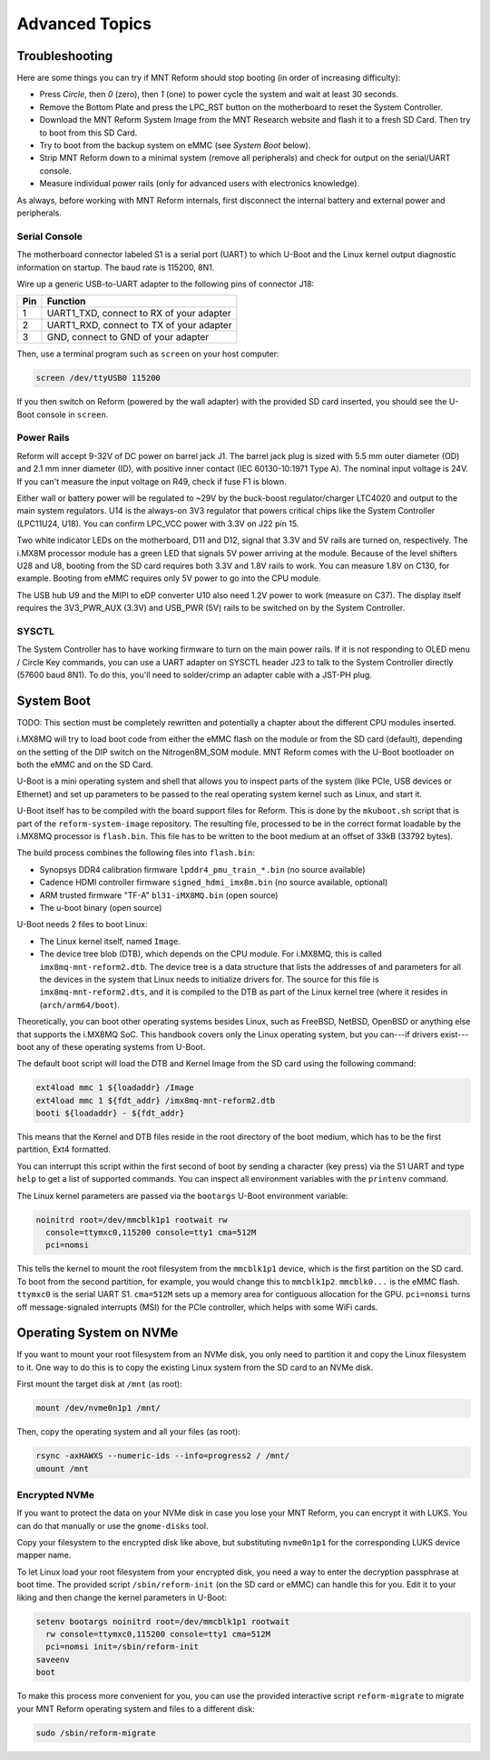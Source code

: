 Advanced Topics
===============

Troubleshooting
---------------

Here are some things you can try if MNT Reform should stop booting (in order of increasing difficulty):

- Press *Circle*, then *0* (zero), then *1* (one) to power cycle the system and wait at least 30 seconds.
- Remove the Bottom Plate and press the LPC_RST button on the motherboard to reset the System Controller.
- Download the MNT Reform System Image from the MNT Research website and flash it to a fresh SD Card. Then try to boot from this SD Card.
- Try to boot from the backup system on eMMC (see *System Boot* below).
- Strip MNT Reform down to a minimal system (remove all peripherals) and check for output on the serial/UART console.
- Measure individual power rails (only for advanced users with electronics knowledge).

As always, before working with MNT Reform internals, first disconnect the internal battery and external power and peripherals.

Serial Console
++++++++++++++

The motherboard connector labeled S1 is a serial port (UART) to which U-Boot and the Linux kernel output diagnostic information on startup. The baud rate is 115200, 8N1.

Wire up a generic USB-to-UART adapter to the following pins of connector J18:

=== ========================================
Pin Function
=== ========================================
1   UART1_TXD, connect to RX of your adapter
2   UART1_RXD, connect to TX of your adapter
3   GND, connect to GND of your adapter
=== ========================================

Then, use a terminal program such as ``screen`` on your host computer:

.. code-block:: none

   screen /dev/ttyUSB0 115200

If you then switch on Reform (powered by the wall adapter) with the provided SD card inserted, you should see the U-Boot console in ``screen``.

Power Rails
+++++++++++

Reform will accept 9-32V of DC power on barrel jack J1. The barrel jack plug is sized with 5.5 mm outer diameter (OD) and 2.1 mm inner diameter (ID), with positive inner contact (IEC 60130-10:1971 Type A). The nominal input voltage is 24V. If you can't measure the input voltage on R49, check if fuse F1 is blown.

Either wall or battery power will be regulated to ~29V by the buck-boost regulator/charger LTC4020 and output to the main system regulators. U14 is the always-on 3V3 regulator that powers critical chips like the System Controller (LPC11U24, U18). You can confirm LPC_VCC power with 3.3V on J22 pin 15.

Two white indicator LEDs on the motherboard, D11 and D12, signal that 3.3V and 5V rails are turned on, respectively.
The i.MX8M processor module has a green LED that signals 5V power arriving at the module. Because of the level shifters U28 and U8, booting from the SD card requires both 3.3V and 1.8V rails to work. You can measure 1.8V on C130, for example. Booting from eMMC requires only 5V power to go into the CPU module.

The USB hub U9 and the MIPI to eDP converter U10 also need 1.2V power to work (measure on C37). The display itself requires the 3V3_PWR_AUX (3.3V) and USB_PWR (5V) rails to be switched on by the System Controller.

SYSCTL
++++++

The System Controller has to have working firmware to turn on the main power rails. If it is not responding to OLED menu / Circle Key commands, you can use a UART adapter on SYSCTL header J23 to talk to the System Controller directly (57600 baud 8N1). To do this, you'll need to solder/crimp an adapter cable with a JST-PH plug.

System Boot
-----------

TODO: This section must be completely rewritten and potentially a chapter about the different CPU modules inserted.

i.MX8MQ will try to load boot code from either the eMMC flash on the module or from the SD card (default), depending on the setting of the DIP switch on the Nitrogen8M_SOM module. MNT Reform comes with the U-Boot bootloader on both the eMMC and on the SD Card.

U-Boot is a mini operating system and shell that allows you to inspect parts of the system (like PCIe, USB devices or Ethernet) and set up parameters to be passed to the real operating system kernel such as Linux, and start it.

U-Boot itself has to be compiled with the board support files for Reform. This is done by the ``mkuboot.sh`` script that is part of the ``reform-system-image`` repository. The resulting file, processed to be in the correct format loadable by the i.MX8MQ processor is ``flash.bin``. This file has to be written to the boot medium at an offset of 33kB (33792 bytes).

The build process combines the following files into ``flash.bin``:

- Synopsys DDR4 calibration firmware ``lpddr4_pmu_train_*.bin`` (no source available)
- Cadence HDMI controller firmware ``signed_hdmi_imx8m.bin`` (no source available, optional)
- ARM trusted firmware "TF-A" ``bl31-iMX8MQ.bin`` (open source)
- The u-boot binary (open source)

U-Boot needs 2 files to boot Linux:

- The Linux kernel itself, named ``Image``.
- The device tree blob (DTB), which depends on the CPU module. For i.MX8MQ, this is called ``imx8mq-mnt-reform2.dtb``. The device tree is a data structure that lists the addresses of and parameters for all the devices in the system that Linux needs to initialize drivers for. The source for this file is ``imx8mq-mnt-reform2.dts``, and it is compiled to the DTB as part of the Linux kernel tree (where it resides in (``arch/arm64/boot``).

Theoretically, you can boot other operating systems besides Linux, such as FreeBSD, NetBSD, OpenBSD or anything else that supports the i.MX8MQ SoC. This handbook covers only the Linux operating system, but you can---if drivers exist---boot any of these operating systems from U-Boot.

The default boot script will load the DTB and Kernel Image from the SD card using the following command:

.. code-block:: none

   ext4load mmc 1 ${loadaddr} /Image
   ext4load mmc 1 ${fdt_addr} /imx8mq-mnt-reform2.dtb
   booti ${loadaddr} - ${fdt_addr}

This means that the Kernel and DTB files reside in the root directory of the boot medium, which has to be the first partition, Ext4 formatted.

You can interrupt this script within the first second of boot by sending a character (key press) via the S1 UART and type ``help`` to get a list of supported commands. You can inspect all environment variables with the ``printenv`` command.

The Linux kernel parameters are passed via the ``bootargs`` U-Boot environment variable:

.. code-block:: none

   noinitrd root=/dev/mmcblk1p1 rootwait rw
     console=ttymxc0,115200 console=tty1 cma=512M
     pci=nomsi

This tells the kernel to mount the root filesystem from the ``mmcblk1p1`` device, which is the first partition on the SD card. To boot from the second partition, for example, you would change this to ``mmcblk1p2``. ``mmcblk0...`` is the eMMC flash. ``ttymxc0`` is the serial UART S1. ``cma=512M`` sets up a memory area for contiguous allocation for the GPU. ``pci=nomsi`` turns off message-signaled interrupts (MSI) for the PCIe controller, which helps with some WiFi cards.

Operating System on NVMe
------------------------

If you want to mount your root filesystem from an NVMe disk, you only need to partition it and copy the Linux filesystem to it. One way to do this is to copy the existing Linux system from the SD card to an NVMe disk.

First mount the target disk at ``/mnt`` (as root):

.. code-block:: none

   mount /dev/nvme0n1p1 /mnt/

Then, copy the operating system and all your files (as root):

.. code-block:: none

   rsync -axHAWXS --numeric-ids --info=progress2 / /mnt/
   umount /mnt

Encrypted NVMe
++++++++++++++

If you want to protect the data on your NVMe disk in case you lose your MNT Reform, you can encrypt it with LUKS. You can do that manually or use the ``gnome-disks`` tool.

Copy your filesystem to the encrypted disk like above, but substituting ``nvme0n1p1`` for the corresponding LUKS device mapper name.

To let Linux load your root filesystem from your encrypted disk, you need a way to enter the decryption passphrase at boot time. The provided script ``/sbin/reform-init`` (on the SD card or eMMC) can handle this for you. Edit it to your liking and then change the kernel parameters in U-Boot:

.. code-block:: none

   setenv bootargs noinitrd root=/dev/mmcblk1p1 rootwait
     rw console=ttymxc0,115200 console=tty1 cma=512M
     pci=nomsi init=/sbin/reform-init
   saveenv
   boot

To make this process more convenient for you, you can use the provided interactive script ``reform-migrate`` to migrate your MNT Reform operating system and files to a different disk:

.. code-block:: none

   sudo /sbin/reform-migrate

